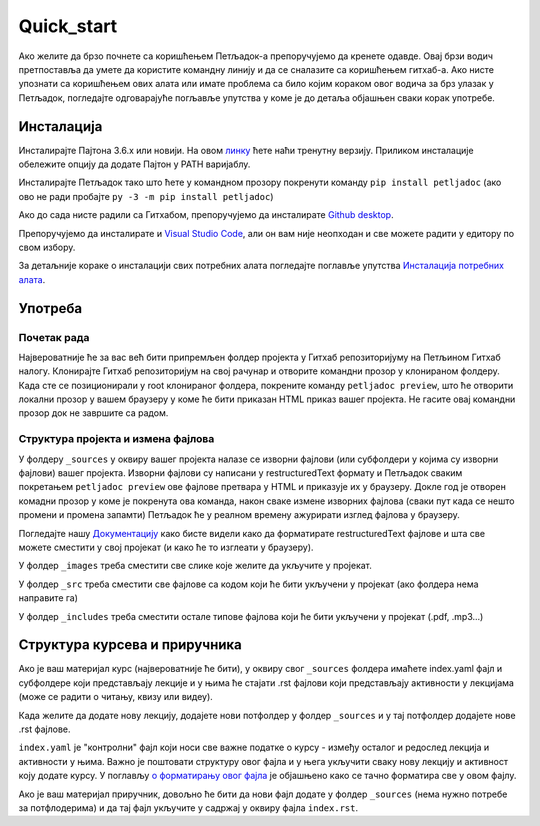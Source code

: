 Quick_start
===========

Ако желите да брзо почнете са коришћењем Петљадок-а препоручујемо да кренете одавде. Овај брзи водич претпоставља да умете да користите командну линију и да се сналазите са коришћењем гитхаб-а. Ако нисте упознати са коришћењем ових алата или имате проблема са било којим кораком овог водича за брз улазак у Петљадок, погледајте одговарајуће погљавље упутства у коме је до детаља објашњен сваки корак употребе. 

Инсталација 
-----------

Инсталирајте Пајтона 3.6.х или новији. На овом `линку <https://www.python.org/downloads/>`_ ћете наћи тренутну верзију. Приликом инсталације обележите опцију да додате Пајтон у PATH варијаблу.

Инсталирајте Петљадок тако што ћете у командном прозору покренути команду ``pip install petljadoc`` (ако ово не ради пробајте ``py -3 -m pip install petljadoc``)

Ако до сада нисте радили са Гитхабом, препоручујемо да инсталирате `Github desktop <https://desktop.github.com/>`__.

Препоручујемо да инсталирате и `Visual Studio Code <https://code.visualstudio.com/download>`__, али он вам није неопходан и све можете радити у едитору по свом избору. 

За детаљније кораке о инсталацији свих потребних алата погледајте поглавље упутства `Инсталација потребних алата <instalacija_python.html>`_.

Употреба
--------

Почетак рада
''''''''''''

Највероватније ће за вас већ бити припремљен фолдер пројекта у Гитхаб репозиторијуму на Петљином Гитхаб налогу. Клонирајте Гитхаб репозиторијум на свој рачунар и отворите командни прозор у клонираном фолдеру. Када сте се позиционирали у root клонираног фолдера, покрените команду ``petljadoc preview``, што ће отворити локални прозор у вашем браузеру у коме ће бити приказан HTML приказ вашег пројекта. Не гасите овај командни прозор док не завршите са радом. 

.. reveal:: 1
    :showtitle: Започињање пројекта
    :hidetitle: Сакриј напомену
    
    .. infonote:: Самостално започињање пројекта
    
        Да бисте самостално започели пројекат, у празном фолдеру отворите командни прозор и покрените команду ``petljadoc init-course`` да бисте започели курс или ``petljadoc init-runestone`` да бисте започели приручник. Подесите почетне параметре (прилично самообјашњиво и касније може бити промењено) и можете почети са радом. 

Структура пројекта и измена фајлова
'''''''''''''''''''''''''''''''''''

У фолдеру ``_sources`` у оквиру вашег пројекта налазе се изворни фајлови (или субфолдери у којима су изворни фајлови) вашег пројекта. Изворни фајлови су написани у restructuredText формату и Петљадок сваким покретањем ``petljadoc preview`` ове фајлове претвара у HTML и приказује их у браузеру. Докле год је отворен комадни прозор у коме је покренута ова команда, након сваке измене изворних фајлова (сваки пут када се нешто промени и промена запамти) Петљадок ће у реалном времену ажурирати изглед фајлова у браузеру.

Погледајте нашу `Документацију <https://petlja.github.io/demo_kurs/>`__ како бисте видели како да форматирате restructuredText фајлове и шта све можете сместити у свој пројекат (и како ће то изглеати у браузеру).

У фолдер ``_images`` треба сместити све слике које желите да укључите у пројекат. 

У фолдер ``_src`` треба сместити све фајлове са кодом који ће бити укључени у пројекат (ако фолдера нема направите га)

У фолдер ``_includes`` треба сместити остале типове фајлова који ће бити укључени у пројекат (.pdf, .mp3...)


Структура курсева и приручника
------------------------------

Ако је ваш материјал курс (највероватније ће бити), у оквиру свог ``_sources`` фолдера имаћете index.yaml фајл и субфолдере који представљају лекције и у њима ће стајати .rst фајлови који представљају активности у лекцијама (може се радити о читању, квизу или видеу). 

Када желите да додате нову лекцију, додајете нови потфолдер у фолдер ``_sources`` и у тај потфолдер додајете нове .rst фајлове. 

``index.yaml`` је "контролни" фајл који носи све важне податке о курсу - између осталог и редослед лекција и активности у њима. Важно је поштовати структуру овог фајла и у њега укључити сваку нову лекцију и активност коју додате курсу. У поглављу `о форматирању овог фајла <kursevi.html#yaml>`__ је објашњено како се тачно форматира све у овом фајлу. 

Ако је ваш материјал приручник, довољно ће бити да нови фајл додате у фолдер ``_sources`` (нема нужно потребе за потфлодерима) и да тај фајл укључите у садржај у оквиру фајла ``index.rst``.




